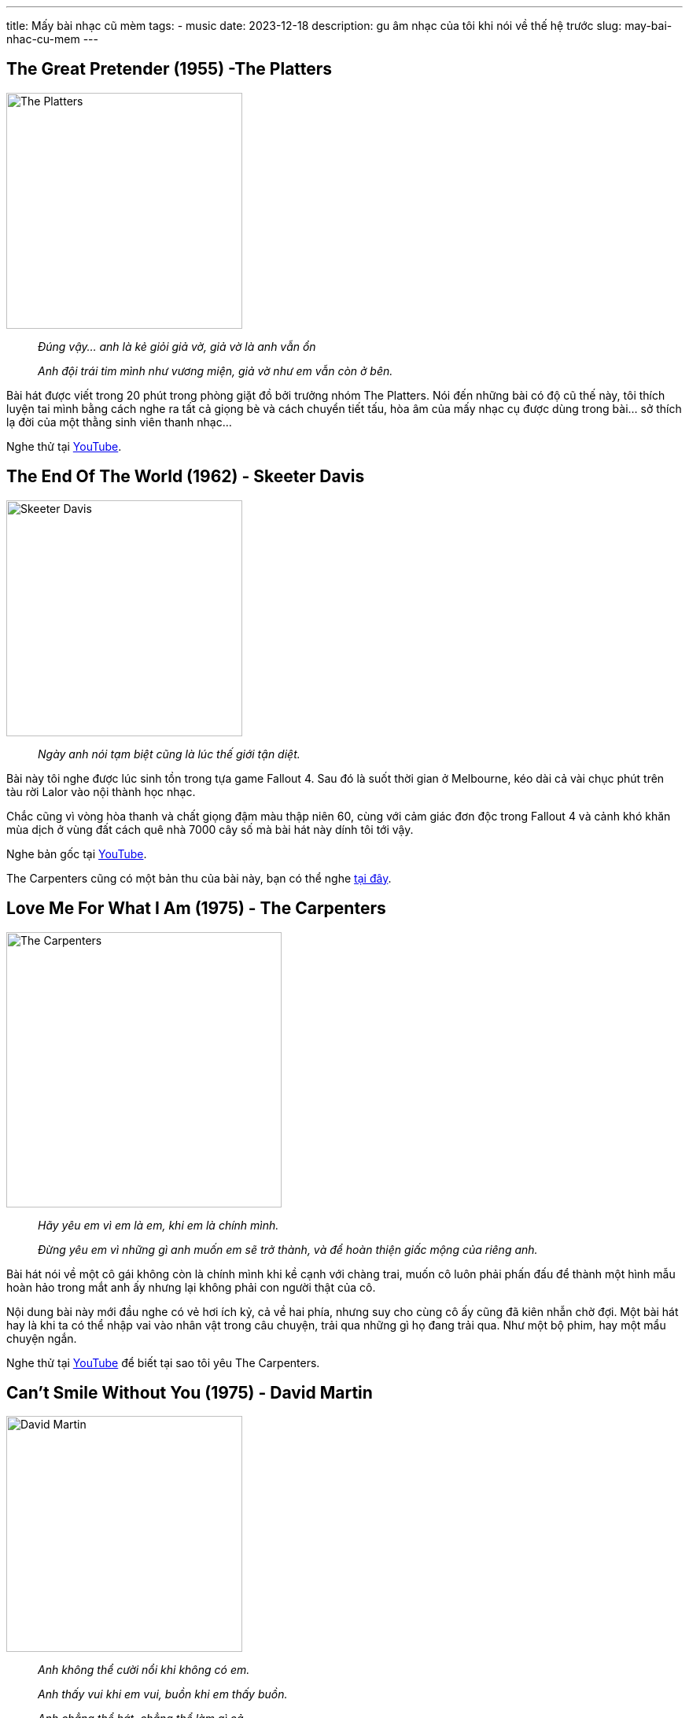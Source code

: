 ---
title: Mấy bài nhạc cũ mèm
tags:
  - music
date: 2023-12-18
description: gu âm nhạc của tôi khi nói về thế hệ trước
slug: may-bai-nhac-cu-mem
---

== The Great Pretender (1955) -The Platters

image::1.avif[The Platters,height=300,align=center]

[.text-center]
====
____
_Đúng vậy... anh là kẻ giỏi giả vờ, giả vờ là anh vẫn ổn_

_Anh đội trái tim mình như vương miện, giả vờ như em vẫn còn ở bên._
____
====

Bài hát được viết trong 20 phút trong phòng giặt đồ bởi trưởng nhóm The Platters. Nói đến những bài có độ cũ thế này, tôi thích luyện tai mình bằng cách nghe ra tất cả giọng bè và cách chuyển tiết tấu, hòa âm của mấy nhạc cụ được dùng trong bài... sở thích lạ đời của một thằng sinh viên thanh nhạc...

Nghe thử tại https://www.youtube.com/watch?v=IEzfhclKO8Q[YouTube].

== The End Of The World (1962) - Skeeter Davis

image::2.avif[Skeeter Davis,width=300,align=center]

[.text-center]
====
____
_Ngày anh nói tạm biệt cũng là lúc thế giới tận diệt._
____
====

Bài này tôi nghe được lúc sinh tồn trong tựa game Fallout 4. Sau đó là suốt thời gian ở Melbourne, kéo dài cả vài chục phút trên tàu rời Lalor vào nội thành học nhạc.

Chắc cũng vì vòng hòa thanh và chất giọng đậm màu thập niên 60, cùng với cảm giác đơn độc trong Fallout 4 và cảnh khó khăn mùa dịch ở vùng đất cách quê nhà 7000 cây số mà bài hát này dính tôi tới vậy.

Nghe bản gốc tại https://www.youtube.com/watch?v=sonLd-32ns4[YouTube].

The Carpenters cũng có một bản thu của bài này, bạn có thể nghe https://www.youtube.com/watch?v=ThK5M8Ttzpw[tại đây].

== Love Me For What I Am (1975) - The Carpenters

image::3.avif[The Carpenters,width=350,align=center]

[.text-center]
====
____
_Hãy yêu em vì em là em, khi em là chính mình._

_Đừng yêu em vì những gì anh muốn em sẽ trở thành, và để hoàn thiện giấc mộng của riêng anh._
____
====

Bài hát nói về một cô gái không còn là chính mình khi kề cạnh với chàng trai, muốn cô luôn phải phấn đấu để thành một hình mẫu hoàn hảo trong mắt anh ấy nhưng lại không phải con người thật của cô.

Nội dung bài này mới đầu nghe có vẻ hơi ích kỷ, cả về hai phía, nhưng suy cho cùng cô ấy cũng đã kiên nhẫn chờ đợi. Một bài hát hay là khi ta có thể nhập vai vào nhân vật trong câu chuyện, trải qua những gì họ đang trải qua. Như một bộ phim, hay một mẩu chuyện ngắn.

Nghe thử tại https://www.youtube.com/watch?v=vgu5WRyhmWM[YouTube] để biết tại sao tôi yêu The Carpenters.

== Can't Smile Without You (1975) - David Martin

image::4.avif[David Martin,width=300,align=center]

[.text-center]
====
____
_Anh không thể cười nổi khi không có em._

_Anh thấy vui khi em vui, buồn khi em thấy buồn._

_Anh chẳng thể hát, chẳng thể làm gì cả._
____
====

Vẫn là cái sến của những bài xưa cũ. Bài này cũng có một https://www.youtube.com/watch?v=7D993OdK3tU[bản thu của The Carpenters] nhưng để danh sách đa dạng hơn về nghệ sĩ nên tôi quyết định để tên của https://www.youtube.com/watch?v=LAOROtxT1AQ[David Martin]. Không mọi người lại nói fan cuồng của cô Karen Carpenter... dù đó là sự thật.

Ngoài ra https://www.youtube.com/watch?v=3V_7-7myPxM[bản thu của Barry Manilow] là cộng hưởng với tôi nhất. Chắc vì lựa chọn của ông trong màu nhạc có tí tích cực hơn, đúng với cách tôi hiểu về bài hát này. Và đoạn climax (cao trào) cũng "tới công chiện" hơn.
